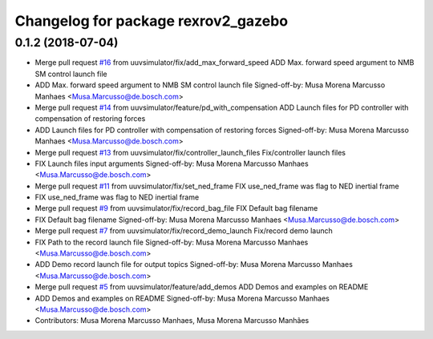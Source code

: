 ^^^^^^^^^^^^^^^^^^^^^^^^^^^^^^^^^^^^
Changelog for package rexrov2_gazebo
^^^^^^^^^^^^^^^^^^^^^^^^^^^^^^^^^^^^

0.1.2 (2018-07-04)
------------------
* Merge pull request `#16 <https://github.com/uuvsimulator/rexrov2/issues/16>`_ from uuvsimulator/fix/add_max_forward_speed
  ADD Max. forward speed argument to NMB SM control launch file
* ADD Max. forward speed argument to NMB SM control launch file
  Signed-off-by: Musa Morena Marcusso Manhaes <Musa.Marcusso@de.bosch.com>
* Merge pull request `#14 <https://github.com/uuvsimulator/rexrov2/issues/14>`_ from uuvsimulator/feature/pd_with_compensation
  ADD Launch files for PD controller with compensation of restoring forces
* ADD Launch files for PD controller with compensation of restoring forces
  Signed-off-by: Musa Morena Marcusso Manhaes <Musa.Marcusso@de.bosch.com>
* Merge pull request `#13 <https://github.com/uuvsimulator/rexrov2/issues/13>`_ from uuvsimulator/fix/controller_launch_files
  Fix/controller launch files
* FIX Launch files input arguments
  Signed-off-by: Musa Morena Marcusso Manhaes <Musa.Marcusso@de.bosch.com>
* Merge pull request `#11 <https://github.com/uuvsimulator/rexrov2/issues/11>`_ from uuvsimulator/fix/set_ned_frame
  FIX use_ned_frame was flag to NED inertial frame
* FIX use_ned_frame was flag to NED inertial frame
* Merge pull request `#9 <https://github.com/uuvsimulator/rexrov2/issues/9>`_ from uuvsimulator/fix/record_bag_file
  FIX Default bag filename
* FIX Default bag filename
  Signed-off-by: Musa Morena Marcusso Manhaes <Musa.Marcusso@de.bosch.com>
* Merge pull request `#7 <https://github.com/uuvsimulator/rexrov2/issues/7>`_ from uuvsimulator/fix/record_demo_launch
  Fix/record demo launch
* FIX Path to the record launch file
  Signed-off-by: Musa Morena Marcusso Manhaes <Musa.Marcusso@de.bosch.com>
* ADD Demo record launch file for output topics
  Signed-off-by: Musa Morena Marcusso Manhaes <Musa.Marcusso@de.bosch.com>
* Merge pull request `#5 <https://github.com/uuvsimulator/rexrov2/issues/5>`_ from uuvsimulator/feature/add_demos
  ADD Demos and examples on README
* ADD Demos and examples on README
  Signed-off-by: Musa Morena Marcusso Manhaes <Musa.Marcusso@de.bosch.com>
* Contributors: Musa Morena Marcusso Manhaes, Musa Morena Marcusso Manhães
